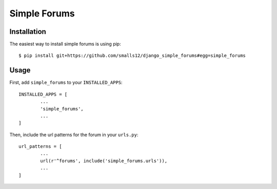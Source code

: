 =============
Simple Forums
=============

Installation
============

The easiest way to install simple forums is using pip::

	$ pip install git+https://github.com/smalls12/django_simple_forums#egg=simple_forums

Usage
=====

First, add ``simple_forums`` to your ``INSTALLED_APPS``::

	INSTALLED_APPS = [
		...
		'simple_forums',
		...
	]

Then, include the url patterns for the forum in your ``urls.py``::

	url_patterns = [
		...
		url(r'^forums', include('simple_forums.urls')),
		...
	]